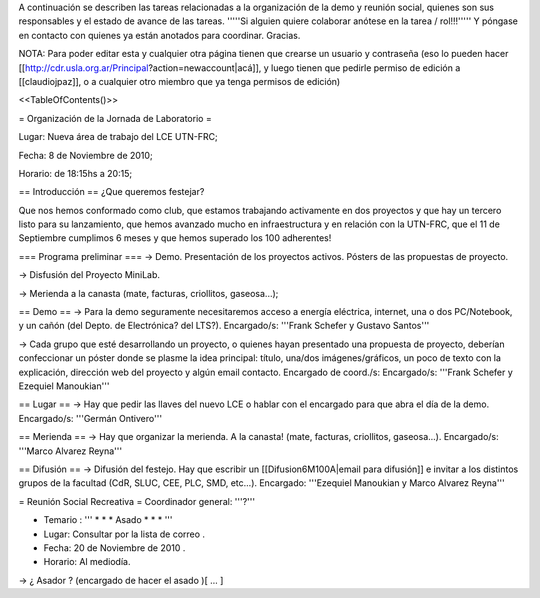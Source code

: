 A continuación se describen las tareas relacionadas a la organización de la demo y reunión social, quienes son sus responsables y el estado de avance de las tareas. '''''Si alguien quiere colaborar anótese en la tarea / rol!!!''''' Y póngase en contacto con quienes ya están anotados para coordinar. Gracias.

NOTA: Para poder editar esta y cualquier otra página tienen que crearse un usuario y contraseña (eso lo pueden hacer [[http://cdr.usla.org.ar/Principal?action=newaccount|acá]], y luego tienen que pedirle permiso de edición a [[claudiojpaz]], o a cualquier otro miembro que ya tenga permisos de edición)

<<TableOfContents()>>

= Organización de la Jornada de Laboratorio =

Lugar: Nueva área de trabajo del LCE UTN-FRC;

Fecha: 8 de Noviembre de 2010;

Horario: de 18:15hs a 20:15;

== Introducción ==
¿Que queremos festejar?

Que nos hemos conformado como club, que estamos trabajando activamente en dos proyectos y que hay un tercero listo para su lanzamiento, que hemos avanzado mucho en infraestructura y en relación con la UTN-FRC, que el 11 de Septiembre cumplimos 6 meses y que hemos superado los 100 adherentes!

=== Programa preliminar ===
-> Demo. Presentación de los proyectos activos. Pósters de las propuestas de proyecto.

-> Disfusión del Proyecto MiniLab.

-> Merienda a la canasta (mate, facturas, criollitos, gaseosa...);

== Demo ==
-> Para la demo seguramente necesitaremos acceso a energía eléctrica, internet, una o dos PC/Notebook, y un cañón (del Depto. de Electrónica? del LTS?). Encargado/s: '''Frank Schefer y Gustavo Santos'''

-> Cada grupo que esté desarrollando un proyecto, o quienes hayan presentado una propuesta de proyecto, deberían confeccionar un póster donde se plasme la idea principal: título, una/dos imágenes/gráficos, un poco de texto con la explicación, dirección web del proyecto y algún email contacto. Encargado de coord./s:  Encargado/s: '''Frank Schefer y Ezequiel Manoukian'''

== Lugar ==
-> Hay que pedir las llaves del nuevo LCE o hablar con el encargado para que abra el día de la demo. Encargado/s: '''Germán Ontivero'''

== Merienda ==
-> Hay que organizar la merienda. A la canasta! (mate, facturas, criollitos, gaseosa...). Encargado/s: '''Marco Alvarez Reyna'''

== Difusión ==
-> Difusión del festejo. Hay que escribir un [[Difusion6M100A|email para difusión]] e invitar a los distintos grupos de la facultad (CdR, SLUC, CEE, PLC, SMD, etc...). Encargado: '''Ezequiel Manoukian y Marco Alvarez Reyna'''

= Reunión Social Recreativa =
Coordinador general: '''?'''

* Temario : ''' * * * Asado * * * '''

* Lugar: Consultar por la lista de correo .

* Fecha: 20 de Noviembre de 2010 .

* Horario: Al mediodía.

-> ¿ Asador ? (encargado de hacer el asado )[  ...  ]
